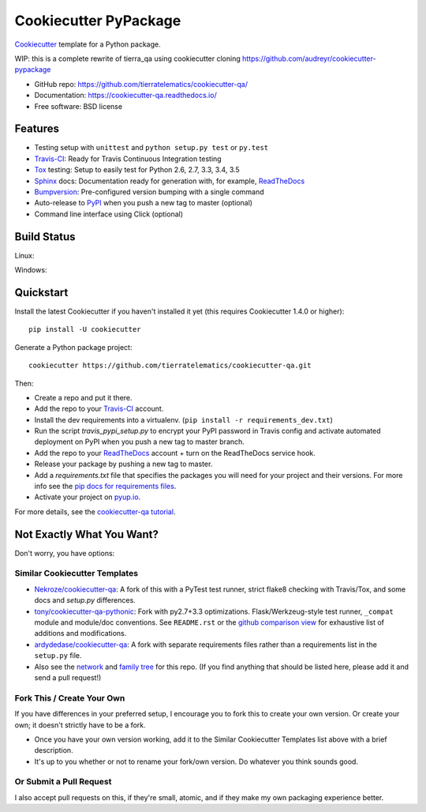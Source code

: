 ======================
Cookiecutter PyPackage
======================

.. image:: https://pyup.io/repos/github/tierratelematics/cookiecutter-qa/shield.svg
     :target: https://pyup.io/repos/github/tierratelematics/cookiecutter-qa/
     :alt: Updates

Cookiecutter_ template for a Python package.

WIP: this is a complete rewrite of tierra_qa using cookiecutter
cloning https://github.com/audreyr/cookiecutter-pypackage

* GitHub repo: https://github.com/tierratelematics/cookiecutter-qa/
* Documentation: https://cookiecutter-qa.readthedocs.io/
* Free software: BSD license

Features
--------

* Testing setup with ``unittest`` and ``python setup.py test`` or ``py.test``
* Travis-CI_: Ready for Travis Continuous Integration testing
* Tox_ testing: Setup to easily test for Python 2.6, 2.7, 3.3, 3.4, 3.5
* Sphinx_ docs: Documentation ready for generation with, for example, ReadTheDocs_
* Bumpversion_: Pre-configured version bumping with a single command
* Auto-release to PyPI_ when you push a new tag to master (optional)
* Command line interface using Click (optional)

.. _Cookiecutter: https://github.com/tierratelematics/cookiecutter

Build Status
-------------

Linux:

.. image:: https://img.shields.io/travis/tierratelematics/cookiecutter-qa.svg
    :target: https://travis-ci.org/tierratelematics/cookiecutter-qa
    :alt: Linux build status on Travis CI

Windows:

.. image:: https://ci.appveyor.com/api/projects/status/github/tierratelematics/cookiecutter-qa?branch=master&svg=true
    :target: https://ci.appveyor.com/project/tierratelematics/cookiecutter-qa/branch/master
    :alt: Windows build status on Appveyor

Quickstart
----------

Install the latest Cookiecutter if you haven't installed it yet (this requires
Cookiecutter 1.4.0 or higher)::

    pip install -U cookiecutter

Generate a Python package project::

    cookiecutter https://github.com/tierratelematics/cookiecutter-qa.git

Then:

* Create a repo and put it there.
* Add the repo to your Travis-CI_ account.
* Install the dev requirements into a virtualenv. (``pip install -r requirements_dev.txt``)
* Run the script `travis_pypi_setup.py` to encrypt your PyPI password in Travis config
  and activate automated deployment on PyPI when you push a new tag to master branch.
* Add the repo to your ReadTheDocs_ account + turn on the ReadTheDocs service hook.
* Release your package by pushing a new tag to master.
* Add a `requirements.txt` file that specifies the packages you will need for
  your project and their versions. For more info see the `pip docs for requirements files`_.
* Activate your project on `pyup.io`_.

.. _`pip docs for requirements files`: https://pip.pypa.io/en/stable/user_guide/#requirements-files

For more details, see the `cookiecutter-qa tutorial`_.

.. _`cookiecutter-qa tutorial`: https://cookiecutter-qa.readthedocs.io/en/latest/tutorial.html

Not Exactly What You Want?
--------------------------

Don't worry, you have options:

Similar Cookiecutter Templates
~~~~~~~~~~~~~~~~~~~~~~~~~~~~~~

* `Nekroze/cookiecutter-qa`_: A fork of this with a PyTest test runner,
  strict flake8 checking with Travis/Tox, and some docs and `setup.py` differences.

* `tony/cookiecutter-qa-pythonic`_: Fork with py2.7+3.3 optimizations.
  Flask/Werkzeug-style test runner, ``_compat`` module and module/doc conventions.
  See ``README.rst`` or the `github comparison view`_ for exhaustive list of
  additions and modifications.

* `ardydedase/cookiecutter-qa`_: A fork with separate requirements files rather than a requirements list in the ``setup.py`` file.

* Also see the `network`_ and `family tree`_ for this repo. (If you find
  anything that should be listed here, please add it and send a pull request!)

Fork This / Create Your Own
~~~~~~~~~~~~~~~~~~~~~~~~~~~

If you have differences in your preferred setup, I encourage you to fork this
to create your own version. Or create your own; it doesn't strictly have to
be a fork.

* Once you have your own version working, add it to the Similar Cookiecutter
  Templates list above with a brief description.

* It's up to you whether or not to rename your fork/own version. Do whatever
  you think sounds good.

Or Submit a Pull Request
~~~~~~~~~~~~~~~~~~~~~~~~

I also accept pull requests on this, if they're small, atomic, and if they
make my own packaging experience better.


.. _Travis-CI: http://travis-ci.org/
.. _Tox: http://testrun.org/tox/
.. _Sphinx: http://sphinx-doc.org/
.. _ReadTheDocs: https://readthedocs.io/
.. _`pyup.io`: https://pyup.io/
.. _Bumpversion: https://github.com/peritus/bumpversion
.. _PyPi: https://pypi.python.org/pypi

.. _`Nekroze/cookiecutter-qa`: https://github.com/Nekroze/cookiecutter-qa
.. _`tony/cookiecutter-qa-pythonic`: https://github.com/tony/cookiecutter-qa-pythonic
.. _`ardydedase/cookiecutter-qa`: https://github.com/ardydedase/cookiecutter-qa
.. _github comparison view: https://github.com/tony/cookiecutter-qa-pythonic/compare/tierratelematics:master...master
.. _`network`: https://github.com/tierratelematics/cookiecutter-qa/network
.. _`family tree`: https://github.com/tierratelematics/cookiecutter-qa/network/members
